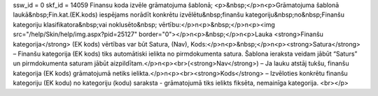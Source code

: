 ssw_id = 0skf_id = 14059Finansu koda izvēle grāmatojuma šablonā;<p>&nbsp;</p>\n<p>Grāmatojuma šablonā laukā&nbsp;Fin.kat.(EK.kods) iespējams norādīt konkrētu izvēlētu&nbsp;finanšu kategoriju&nbsp;no&nbsp;Finanšu kategoriju klasifikatora&nbsp;vai noklusēto&nbsp; vērtību:</p>\n<p>&nbsp;</p>\n<p><img src="/help/Skin/help/img.aspx?pid=25127" border="0"></p>\n<p>&nbsp;</p>\n<p>Lauka <strong>Finanšu kategorija</strong> (EK kods) vērtības var būt Satura, (Nav), Kods:</p>\n<p>&nbsp;</p>\n<p><strong>Satura</strong> – Finanšu kategorija (EK kods) tiks automātiski ielikta no pirmdokumenta satura. Šablona ieraksta veidam jābūt “Saturs” un pirmdokumenta saturam jābūt aizpildītam.</p>\n<p><br>(<strong>Nav</strong>) – Ja lauku atstāj tukšu, finanšu kategorija (EK kods) grāmatojumā netiks ielikta.</p>\n<p><br><strong>Kods</strong> – Izvēloties konkrētu finanšu kategoriju (EK kodu) no kategoriju (kodu) saraksta - grāmatojumā tiks ielikts fiksēta, nemainīga kategorija. <br></p>